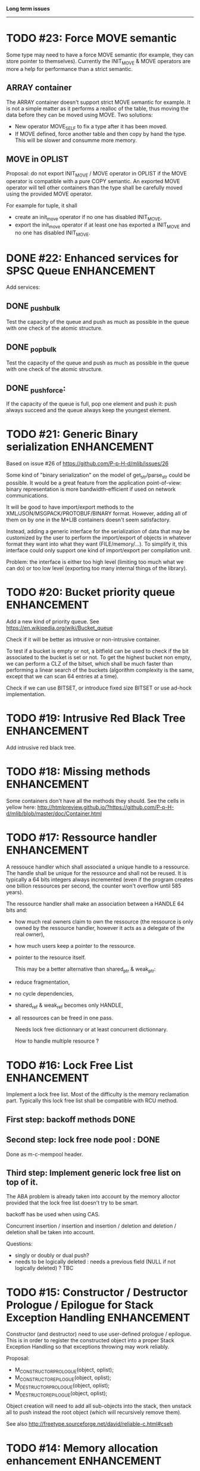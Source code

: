*Long term issues*
------------------

* TODO #23: Force MOVE semantic 

Some type may need to have a force MOVE semantic (for example, they can store
pointer to themselves). Currently the INIT_MOVE & MOVE operators are more
a help for performance than a strict semantic.

** ARRAY container

The ARRAY container doesn't support strict MOVE semantic for example.
It is not a simple matter as it performs a realloc of the table, thus
moving the data before they can be moved using MOVE. Two solutions:

- New operator MOVE_SELF to fix a type after it has been moved.
- If MOVE defined, force another table and then copy by hand the type. This will be slower and consumme more memory.

** MOVE in OPLIST

Proposal: do not export INIT_MOVE / MOVE operator in OPLIST if the MOVE operator is 
compatible with a pure COPY semantic. An exported MOVE operator will tell 
other containers than the type shall be carefully moved using the provided
MOVE operator.

For example for tuple, it shall

- create an init_move operator if no one has disabled INIT_MOVE,
- export the init_move operator if at least one has exported a INIT_MOVE and no one has disabled INIT_MOVE.


* DONE #22: Enhanced services for SPSC Queue                    :ENHANCEMENT:

Add services:

** DONE _push_bulk
Test the capacity of the queue and push as much as possible in the queue
with one check of the atomic structure.

** DONE _pop_bulk
Test the capacity of the queue and push as much as possible in the queue
with one check of the atomic structure.

** DONE _push_force:

If the capacity of the queue is full, pop one element and push it:
push always succeed and the queue always keep the youngest element.


* TODO #21: Generic Binary serialization                        :ENHANCEMENT:

   Based on issue #26 of  https://github.com/P-p-H-d/mlib/issues/26
   
   Some kind of "binary serialization" on the model of get_str/parse_str 
   could be possible. It would be a great feature from the application 
   point-of-view: binary representation is more bandwidth-efficient if 
   used on network communications.

   It will be good to have import/export methods to the 
   XML/JSON/MSGPACK/PROTOBUF/BINARY format. 
   However, adding all of them on by one in the M*LIB containers
   doesn't seem satisfactory. 

   Instead, adding a generic interface for the serialization of data 
   that may be customized by the user to perform the import/export of
   objects in whatever format they want into what they want (FILE/memory/...). 
   To simplify it, this interface could only support one kind of import/export
   per compilation unit.

   Problem:
   the interface is either too high level (limiting too much what we can do)
   or too low level (exporting too many internal things of the library).


* TODO #20: Bucket priority queue                               :ENHANCEMENT:

Add a new kind of priority queue. 
See https://en.wikipedia.org/wiki/Bucket_queue

Check if it will be better as intrusive or non-intrusive container.

To test if a bucket is empty or not, a bitfield can be used to check if
the bit associated to the bucket is set or not. To get the highest bucket
non empty, we can perform a CLZ of the bitset, which shall be much faster than
performing a linear search of the buckets (algorithm complexity is the same,
except that we can scan 64 entries at a time).

Check if we can use BITSET, or introduce fixed size BITSET or use ad-hock 
implementation.


* TODO #19: Intrusive Red Black Tree                            :ENHANCEMENT:

 Add intrusive red black tree. 


* TODO #18: Missing methods                                     :ENHANCEMENT:

Some containers don't have all the methods they should.
See the cells in yellow here:
http://htmlpreview.github.io/?https://github.com/P-p-H-d/mlib/blob/master/doc/Container.html


* TODO #17: Ressource handler                                   :ENHANCEMENT:

 A ressouce handler which shall associated a unique handle to a ressource.
 The handle shall be unique for the ressource and shall not be reused.
 It is typically a 64 bits integers always incremented (even if the program
 creates one billion ressources per second, the counter won't overflow
 until 585 years).

 The ressource handler shall make an association between a HANDLE 64 bits and:

- how much real owners claim to own the ressource
 (the ressource is only owned by the ressource handler, however
  it acts as a delegate of the real owner),
- how much users keep a pointer to the ressource.
- pointer to the resource itself.

 This may be a better alternative than shared_ptr & weak_ptr:

- reduce fragmentation,
- no cycle dependencies,
- shared_ref & weak_ref becomes only HANDLE,
- all ressources can be freed in one pass.
 
 Needs lock free dictionnary or at least concurrent dictionnary.

 How to handle multiple resource ? 

 * variant: works fine. Memory usage can be (much) higher than needed if there is a lot of dissimilarity between the size of the objects.
 * embedded the type in the ressource handler: more work, API more complex. Memory usage seems better.


* TODO #16: Lock Free List                                      :ENHANCEMENT:

 Implement a lock free list. Most of the difficulty is the memory reclamation part.
 Typically this lock free list shall be compatible with RCU method.

** First  step: backoff methods                                        :DONE:
** Second step: lock free node pool :                                  :DONE:
   Done as m-c-mempool header.

** Third  step: Implement generic lock free list on top of it.

 The ABA problem is already taken into account by the memory alloctor
 provided that the lock free list doesn't try to be smart.

 backoff has be used when using CAS.
 
 Concurrent insertion / insertion and insertion / deletion and deletion / deletion shall be taken into account.
 
 Questions:
 - singly or doubly or dual push?
 - needs to be logically deleted : needs a previous field
   (NULL if not logically deleted) ? TBC


* TODO #15: Constructor / Destructor Prologue / Epilogue for Stack Exception Handling :ENHANCEMENT:

Constructor (and destructor) need to use user-defined prologue / epilogue.
This is in order to register the constructed object into a proper Stack Exception Handling so that exceptions throwing may work reliably.

Proposal:

- M_CONSTRUCTOR_PROLOGUE(object, oplist);
- M_CONSTRUCTOR_EPILOGUE(object, oplist);
- M_DESTRUCTOR_PROLOGUE(object, oplist);
- M_DESTRUCTOR_EPILOGUE(object, oplist);

Object creation will need to add all sub-objects into the stack, then unstack all to push instead the root object (which will recursively remove them).

See also http://freetype.sourceforge.net/david/reliable-c.html#cseh



* TODO #14: Memory allocation enhancement                       :ENHANCEMENT:

Enhancement of the memory allocation scheme to find way to deal properly with advance allocators:

-  non-default alignment requirements for types,
-  instance-based allocator (may need instance based variable access),
-  expected life of created type (temporary or permanent),
-  stack based allocator,
-  global variable access for allocator,
-  maximum allocation before failure.

Most of theses are already more or less supported. Examples shall be created to show how to deal with this:

- alignement shall be implemented with the attributes of <stdalign.h>

However I sill don't know how to implement "instance-based allocator" which is what is missing.
The problem is how to give to methods context local information store within the container itself.

Update:

API transformation support enables "instance-based allocator" to be made easily.
Needs some formal operator in the oplist to support it fully and an example.

 Can be supported using another API extension, some more operators and forcing some names:

 * API_N: call like FUNC(obj->extra_data, type)

 'obj' is a forced named corresponding to an alias to an object in the function.
 Operator needed:
  
 - EXTRA_DATA: Add an extra-data field wihtin the container. Defines the type of data.

 

* TODO #12: Atomic shared pointer                               :ENHANCEMENT:

Add an extension to the SHARED_PTR API:

- New type atomic_shared_ptr
- name_init_atomic_set (&atomic_shared_ptr, shared_ptr);
- name_init_set_atomic (shared_ptr, &atomic_shared_ptr);
- name_init_atomic_set_atomic (&atomic_shared_ptr, &atomic_shared_ptr);
- name_atomic_set (&atomic_shared_ptr, shared_ptr);
- name_set_atomic (shared_ptr, &atomic_shared_ptr);
- name_atomic_set_atomic (&atomic_shared_ptr, &atomic_shared_ptr);
- name_atomic_clear

No _ref or direct _init: we need to init first a normal shared_ptr then the atomic (TBC)

** _atomic_set method:

It can be implemented by incrementing the non atomic shared pointer reference, then performs a compare_and_swap to the data of the atomic shared pointer, finally decrement and dec/free the swapped previous data of the atomic .

** _set_atomic method:

It needs to perform the following atomic operation : <read the pointer, deref pointer and increment the pointed value> I don't known how to do it properly.

See http://www.open-std.org/jtc1/sc22/wg21/docs/papers/2014/n4162.pdf

Proposition for _set_atomic we store temporary NULL to the atomic_ptr struct to request an exclusive access to the data (this looks like a lock and other operations need to handle NULL) :

#+BEGIN_SRC C
        void shared_ptr_set_atomic(ptr a, atomic_ptr *ptr)
        {
          // Get exclusive access to the data
          p = atomic_load(ptr);
          do {
            if (p == NULL) {
              // TODO: exponential backoff
              p = atomic_load(ptr);
              continue;
            }
          } while (!atomic_compare_exchange_weak(ptr, &p, NULL));
          // p has exclusive access to the pointer
          p->data->cpt ++;
          a->data = p->data;
          atomic_exchange (ptr, p);
        }
#+END_SRC

This prevents using NULL which obliges atomic shared pointer to point to a created object...

Other alternative solution is to use the bit 0 to mark the pointer as being updated, preventing other from using it (TBC only clear):

#+BEGIN_SRC C
        void shared_ptr_set_atomic(ptr a, atomic_ptr *ptr)
        {
          // Get exclusive access to the data
          p = atomic_load(ptr);
          do {
            if ( (p&1) != 0) {
              // TODO: exponential backoff
              p = atomic_load(ptr);
              continue;
            }
          } while (!atomic_compare_exchange_weak(ptr, &p, p|1));
         // Exclusive access (kind of lock).
          p->data->cpt ++;
          a->data = p->data;
          atomic_set (ptr, p);
        }
#+END_SRC

Other implementation seems to have it hard to be lock-free: cf. https://github.com/llvm-mirror/libcxx/commit/5fec82dc0db3623546038e4a86baa44f749e554f



* TODO #5: Concurrent dictionary Container                      :ENHANCEMENT:

Implement a more efficient dictionary than lock + std dictionary for all operations when dealing with threads.
See https://msdn.microsoft.com/en-us/library/dd287191(v=vs.110).aspx

** Multiple locks within the dictionnary

A potential implementation may be to request at initialization time the number of concurrent thread N.
Create a static array of N dictionnary with N mutex. Then to access the data will perform :

- compute hash of object,
- access high bits of hash and select which dictionnary shall have the data,
- lock it,
- perform classic access to the data (check if the compiler can properly optimize the hash computation),
- unlock it.

The property of the hash shall allow a good dispersion of the data across multiple locks, reducing the constraints on the lock. This implementation could be build easily upon the already existent dictionary.

To test.

See also https://github.com/simonhf/sharedhashfile

** Lock Free dictionnary 

Evaluate also lock-free dictionary (easier with open addressing). 
It needs a complete rewrite of the inner loop through. The hard part is the dynamic resizing of the internal array (see http://preshing.com/20160222/a-resizable-concurrent-map/ for a potential solution and http://www.cs.toronto.edu/~tomhart/papers/tomhart_thesis.pdf for memory reclamation techniques). See also https://www.research.ibm.com/people/m/michael/spaa-2002.pdf
https://www.kernel.org/pub/linux/kernel/people/paulmck/perfbook/perfbook.2017.11.22a.pdf persents different techniques used by linux kernel.
It needs before lock-free list: http://www.cse.yorku.ca/~ruppert/papers/lfll.pdf http://www.cse.yorku.ca/~ruppert/Mikhail.pdf

** Context

The best parallel algorithm is still when there is as few synchronization as possible. A concurrent dictionary will fail at this and will result in average performance at best.
The typical best case will be in RCU context (a lot of readers, few writers), so the interface shall be compatible with such structure.

** Linked list 

Another solution is to create a huge list of items which is:

-    atomically updated,
-    in reverse order of the hash (bit 0 is highest bit, Bit 63 is the lowest bit).

Hash table will only give quick access to items to this list. Expanding the table won't change the order of the list (so the items will remain at the same place and always accessible by other threads) but just add sentinel in the sentinel at the right place (there won't be any reallocation of the list). Inserting will need to insert an item at the right place.
Not sure it will really help. To analyse.

 Concurrent dictionary is possible now with CONCURRENT_DEF + DICT_DEF.
 But it uses a global lock for all dictionary access.

** Open Addressing Indirect Table with a lock free node pool used as transaction pool.

 A good way maybe Open Addessing table used only for indirection and a freelist memory reclamation container for handle the entries
 (like a transaction).
